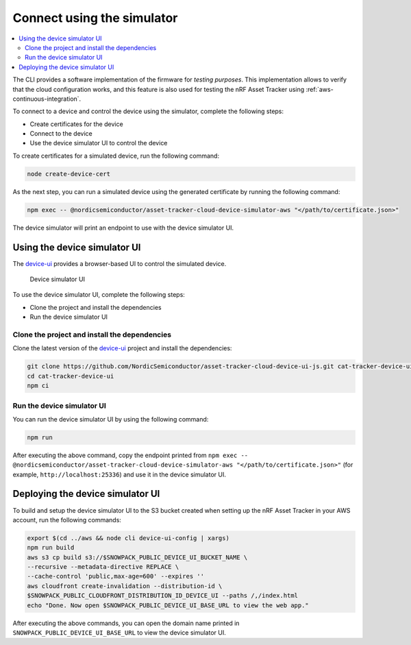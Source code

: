 .. _simulator:

Connect using the simulator
###########################

.. contents::
   :local:
   :depth: 2

The CLI provides a software implementation of the firmware for *testing purposes*.
This implementation allows to verify that the cloud configuration works, and this feature is also used for testing the nRF Asset Tracker using :ref:`aws-continuous-integration`.

To connect to a device and control the device using the simulator, complete the following steps:

* Create certificates for the device
* Connect to the device
* Use the device simulator UI to control the device

To create certificates for a simulated device, run the following command:

.. code-block:: bash

    node create-device-cert

As the next step, you can run a simulated device using the generated certificate by running the following command:

.. code-block:: bash

    npm exec -- @nordicsemiconductor/asset-tracker-cloud-device-simulator-aws "</path/to/certificate.json>"

The device simulator will print an endpoint to use with the device simulator UI.

Using the device simulator UI
*****************************

The `device-ui <https://github.com/NordicSemiconductor/device-ui>`_ provides a browser-based UI to control the simulated device.

.. figure:: ./device-simulator.png
   :alt: Device simulator UI

   Device simulator UI   

To use the device simulator UI, complete the following steps:

* Clone the project and install the dependencies
* Run the device simulator UI

Clone the project and install the dependencies
==============================================

Clone the latest version of the `device-ui`_ project and install the dependencies:

.. code-block:: bash

    git clone https://github.com/NordicSemiconductor/asset-tracker-cloud-device-ui-js.git cat-tracker-device-ui
    cd cat-tracker-device-ui
    npm ci

Run the device simulator UI
===========================

You can run the device simulator UI by using the following command:

.. code-block:: bash

    npm run

After executing the above command, copy the endpoint printed from ``npm exec -- @nordicsemiconductor/asset-tracker-cloud-device-simulator-aws "</path/to/certificate.json>"`` (for example, ``http://localhost:25336``) and use it in the device simulator UI.

.. _deploy_dev_sim_web_app:

Deploying the device simulator UI
*********************************

To build and setup the device simulator UI to the S3 bucket created when setting up the nRF Asset Tracker in your AWS account, run the following commands:

.. code-block:: bash

    export $(cd ../aws && node cli device-ui-config | xargs) 
    npm run build
    aws s3 cp build s3://$SNOWPACK_PUBLIC_DEVICE_UI_BUCKET_NAME \
    --recursive --metadata-directive REPLACE \
    --cache-control 'public,max-age=600' --expires ''
    aws cloudfront create-invalidation --distribution-id \
    $SNOWPACK_PUBLIC_CLOUDFRONT_DISTRIBUTION_ID_DEVICE_UI --paths /,/index.html
    echo "Done. Now open $SNOWPACK_PUBLIC_DEVICE_UI_BASE_URL to view the web app."

After executing the above commands, you can open the domain name printed in ``SNOWPACK_PUBLIC_DEVICE_UI_BASE_URL`` to view the device simulator UI.

